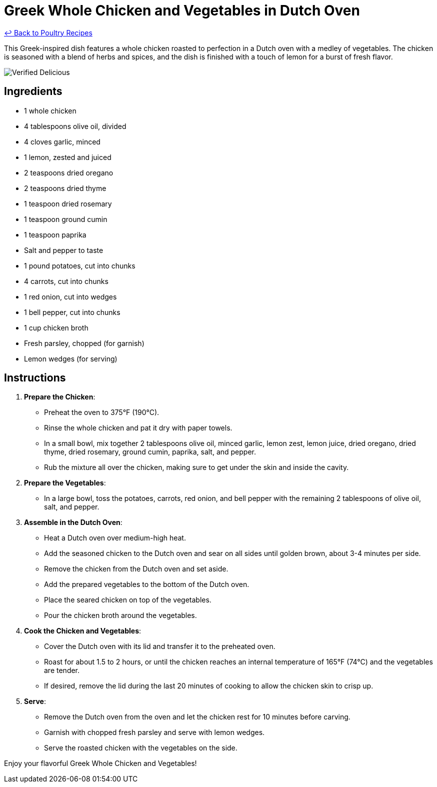 = Greek Whole Chicken and Vegetables in Dutch Oven

link:./README.md[&larrhk; Back to Poultry Recipes]

This Greek-inspired dish features a whole chicken roasted to perfection in a Dutch oven with a medley of vegetables. The chicken is seasoned with a blend of herbs and spices, and the dish is finished with a touch of lemon for a burst of fresh flavor.

image::https://badgen.net/badge/verified/delicious/228B22[Verified Delicious]

== Ingredients
* 1 whole chicken
* 4 tablespoons olive oil, divided
* 4 cloves garlic, minced
* 1 lemon, zested and juiced
* 2 teaspoons dried oregano
* 2 teaspoons dried thyme
* 1 teaspoon dried rosemary
* 1 teaspoon ground cumin
* 1 teaspoon paprika
* Salt and pepper to taste
* 1 pound potatoes, cut into chunks
* 4 carrots, cut into chunks
* 1 red onion, cut into wedges
* 1 bell pepper, cut into chunks
* 1 cup chicken broth
* Fresh parsley, chopped (for garnish)
* Lemon wedges (for serving)

== Instructions

1. *Prepare the Chicken*:
   * Preheat the oven to 375°F (190°C).
   * Rinse the whole chicken and pat it dry with paper towels.
   * In a small bowl, mix together 2 tablespoons olive oil, minced garlic, lemon zest, lemon juice, dried oregano, dried thyme, dried rosemary, ground cumin, paprika, salt, and pepper.
   * Rub the mixture all over the chicken, making sure to get under the skin and inside the cavity.

2. *Prepare the Vegetables*:
   * In a large bowl, toss the potatoes, carrots, red onion, and bell pepper with the remaining 2 tablespoons of olive oil, salt, and pepper.

3. *Assemble in the Dutch Oven*:
   * Heat a Dutch oven over medium-high heat.
   * Add the seasoned chicken to the Dutch oven and sear on all sides until golden brown, about 3-4 minutes per side.
   * Remove the chicken from the Dutch oven and set aside.
   * Add the prepared vegetables to the bottom of the Dutch oven.
   * Place the seared chicken on top of the vegetables.
   * Pour the chicken broth around the vegetables.

4. *Cook the Chicken and Vegetables*:
   * Cover the Dutch oven with its lid and transfer it to the preheated oven.
   * Roast for about 1.5 to 2 hours, or until the chicken reaches an internal temperature of 165°F (74°C) and the vegetables are tender.
   * If desired, remove the lid during the last 20 minutes of cooking to allow the chicken skin to crisp up.

5. *Serve*:
   * Remove the Dutch oven from the oven and let the chicken rest for 10 minutes before carving.
   * Garnish with chopped fresh parsley and serve with lemon wedges.
   * Serve the roasted chicken with the vegetables on the side.

Enjoy your flavorful Greek Whole Chicken and Vegetables!
